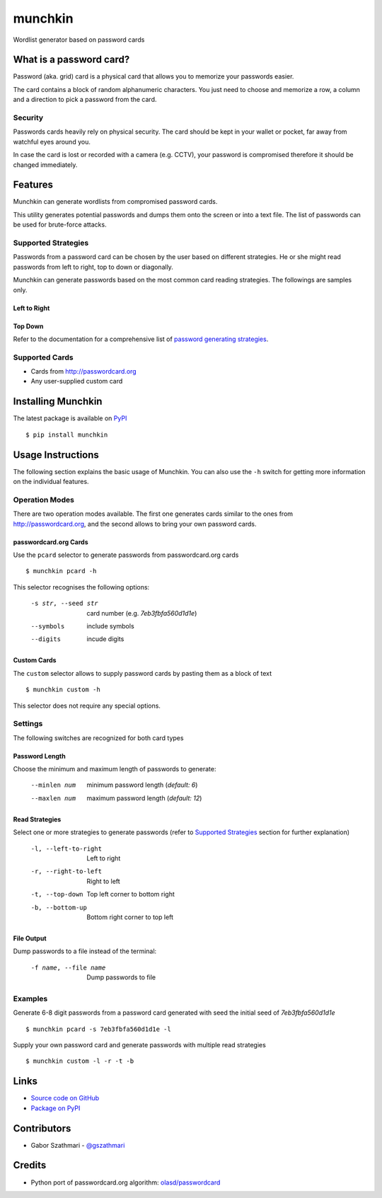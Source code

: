 ########
munchkin
########

Wordlist generator based on password cards

.. image:: https://img.shields.io/travis/gszathmari/munchkin.svg
    :target: https://travis-ci.org/gszathmari/munchkin
    :alt: Travis CI

.. image:: https://img.shields.io/codacy/3f42d3ee8060406d81e77dc6274bb671.svg
   :target: https://www.codacy.com/app/gszathmari/munchkin
   :alt: Codacy

.. image:: https://www.quantifiedcode.com/api/v1/project/c42903be20d644809c9c87c9b8c6b81f/badge.svg
   :target: https://www.quantifiedcode.com/app/project/c42903be20d644809c9c87c9b8c6b81f
   :alt: QuantifiedCode

.. image:: https://img.shields.io/pypi/dm/munchkin.svg
   :target: https://pypi.python.org/pypi/munchkin
   :alt: PyPI

.. image:: https://img.shields.io/requires/github/gszathmari/munchkin.svg
   :target: https://requires.io/github/gszathmari/munchkin/requirements/?branch=master
   :alt: Requirements Status

.. image:: https://img.shields.io/pypi/pyversions/munchkin.svg
   :alt: Python Versions

What is a password card?
========================

Password (aka. grid) card is a physical card that allows you to memorize your
passwords easier.

.. image:: https://raw.githubusercontent.com/gszathmari/munchkin/master/docs/images/password_card.png
  :alt: Password Card

The card contains a block of random alphanumeric characters. You just need to
choose and memorize a row, a column and a direction to pick a password from the
card.

Security
--------

Passwords cards heavily rely on physical security. The card should be kept in
your wallet or pocket, far away from watchful eyes around you.

In case the card is lost or recorded with a camera (e.g. CCTV), your password
is compromised therefore it should be changed immediately.

Features
========

Munchkin can generate wordlists from compromised password cards.

This utility generates potential passwords and dumps them onto the screen or
into a text file. The list of passwords can be used for brute-force attacks.

Supported Strategies
--------------------

Passwords from a password card can be chosen by the user based on different
strategies. He or she might read passwords from left to right, top to down or
diagonally.

Munchkin can generate passwords based on the most common card reading
strategies. The followings are samples only.

Left to Right
^^^^^^^^^^^^^

.. image:: https://raw.githubusercontent.com/gszathmari/munchkin/master/docs/images/left-to-right.png
   :alt: Left to Right

Top Down
^^^^^^^^

.. image:: https://raw.githubusercontent.com/gszathmari/munchkin/master/docs/images/top-down.png
   :alt: Top Down

Refer to the documentation for a comprehensive list of `password generating strategies`_.

.. _password generating strategies: https://github.com/gszathmari/munchkin/blob/master/docs/strategies.rst

Supported Cards
---------------

* Cards from http://passwordcard.org
* Any user-supplied custom card

Installing Munchkin
===================

The latest package is available on `PyPI`_ ::

  $ pip install munchkin

.. _PyPI: https://pypi.python.org/pypi/munchkin

Usage Instructions
==================

The following section explains the basic usage of Munchkin. You can also use
the ``-h`` switch for getting more information on the individual features.

Operation Modes
---------------

There are two operation modes available. The first one generates cards similar
to the ones from http://passwordcard.org, and the second allows to bring your
own password cards.

passwordcard.org Cards
^^^^^^^^^^^^^^^^^^^^^^

Use the ``pcard`` selector to generate passwords from passwordcard.org cards ::

  $ munchkin pcard -h

This selector recognises the following options:

  -s str, --seed str  card number (e.g. *7eb3fbfa560d1d1e*)
  --symbols           include symbols
  --digits            incude digits

Custom Cards
^^^^^^^^^^^^

The ``custom`` selector allows to supply password cards by pasting them as a
block of text ::

  $ munchkin custom -h

This selector does not require any special options.

Settings
--------

The following switches are recognized for both card types

Password Length
^^^^^^^^^^^^^^^

Choose the minimum and maximum length of passwords to generate:

  --minlen num  minimum password length (*default: 6*)
  --maxlen num  maximum password length (*default: 12*)

Read Strategies
^^^^^^^^^^^^^^^

Select one or more strategies to generate passwords (refer
to `Supported Strategies`_ section for further explanation)

  -l, --left-to-right   Left to right
  -r, --right-to-left   Right to left
  -t, --top-down        Top left corner to bottom right
  -b, --bottom-up       Bottom right corner to top left

File Output
^^^^^^^^^^^

Dump passwords to a file instead of the terminal:

  -f name, --file name  Dump passwords to file

Examples
--------

Generate 6-8 digit passwords from a password card generated with seed the
initial seed of *7eb3fbfa560d1d1e* ::

  $ munchkin pcard -s 7eb3fbfa560d1d1e -l

Supply your own password card and generate passwords with multiple read
strategies ::

  $ munchkin custom -l -r -t -b

Links
=====

* `Source code on GitHub`_
* `Package on PyPI`_

.. _Source code on GitHub: https://github.com/gszathmari/munchkin
.. _Package on PyPI: https://pypi.python.org/pypi/munchkin

Contributors
============

* Gabor Szathmari - `@gszathmari`_

.. _@gszathmari: https://www.twitter.com/gszathmari

Credits
=======

* Python port of passwordcard.org algorithm: `olasd/passwordcard`_

.. _olasd/passwordcard: https://github.com/olasd/passwordcard
